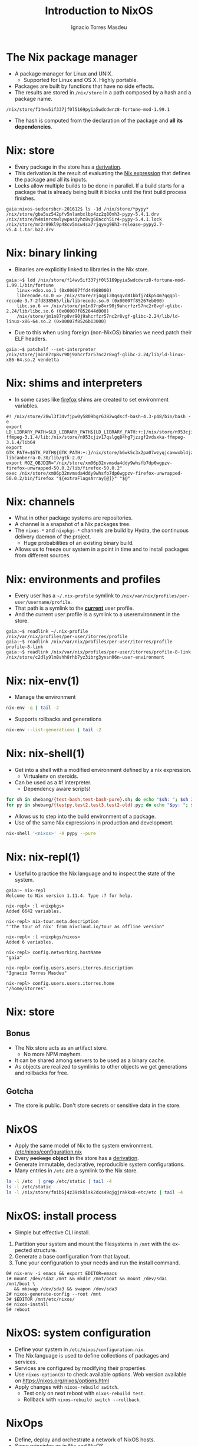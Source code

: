 #+TITLE: Introduction to NixOS
#+AUTHOR: Ignacio Torres Masdeu
#+EMAIL: i@itorres.net
#+LANGUAGE: en

* The Nix package manager
- A package manager for Linux and UNIX.
  - Supported for Linux and OS X. Highly portable.
- Packages are built by functions that have no side effects.
- The results are stored in =/nix/store= in a path composed by a hash
  and a package name.

#+BEGIN_EXAMPLE
/nix/store/f14wv5if337jf0l5169pyia5wdcdwrz8-fortune-mod-1.99.1
#+END_EXAMPLE

- The hash is computed from the declaration of the package and *all
  its dependencies*.

* Nix: store
- Every package in the store has a [[file:fortune.drv][derivation]].
- This derivation is the result of evaluating the [[file:fortune.nix][Nix expression]] that
  defines the package and all its inputs.
- Locks allow multiple builds to be done in parallel. If a build
  starts for a package that is already being built it blocks until the
  first build process finishes.

#+BEGIN_EXAMPLE
gaia:nixos-sudoersbcn-201612$ ls -1d /nix/store/*pypy*
/nix/store/gba5sz542pfv5nlambxlbp4zz2q80nh3-pypy-5.4.1.drv
/nix/store/h4mimrcmwlywpasiyhz8vg68acch5ir4-pypy-5.4.1.lock
/nix/store/mr2r89kl9p48cv5msw4sa7rjqyxg96h3-release-pypy2.7-v5.4.1.tar.bz2.drv
#+END_EXAMPLE

* Nix: binary linking
- Binaries are explicitly linked to libraries in the Nix store.

#+BEGIN_EXAMPLE
gaia:~$ ldd /nix/store/f14wv5if337jf0l5169pyia5wdcdwrz8-fortune-mod-1.99.1/bin/fortune
	linux-vdso.so.1 (0x00007ffd44988000)
	librecode.so.0 => /nix/store/zj4qgi30qsqvd81bbfj74kp54m7qqqpl-recode-3.7-2fd838565/lib/librecode.so.0 (0x00007f85267eb000)
	libc.so.6 => /nix/store/jm1n87rp8vr90j9ahcrfzr57nc2r8vgf-glibc-2.24/lib/libc.so.6 (0x00007f852644d000)
	/nix/store/jm1n87rp8vr90j9ahcrfzr57nc2r8vgf-glibc-2.24/lib/ld-linux-x86-64.so.2 (0x00007f8526b13000)
#+END_EXAMPLE

- Due to this when using foreign (non-NixOS) binaries we need patch
  their ELF headers.

#+BEGIN_EXAMPLE
gaia:~$ patchelf --set-interpreter /nix/store/jm1n87rp8vr90j9ahcrfzr57nc2r8vgf-glibc-2.24/lib/ld-linux-x86-64.so.2 vendetta
#+END_EXAMPLE

* Nix: shims and interpreters
- In some cases like [[/nix/store/k60i8a7plawg6x7sl5ajyc9gp7fgadpr-firefox-50.0.2/lib/firefox-50.0.2/firefox.yvBTAf][firefox]] shims are created to set environment
  variables.

#+BEGIN_EXAMPLE
#! /nix/store/28wl3f34vfjpw0y5809bgr6382wqdscf-bash-4.3-p48/bin/bash -e
export LD_LIBRARY_PATH=$LD_LIBRARY_PATH${LD_LIBRARY_PATH:+:}/nix/store/n953cjiv17qslgq84hg7jzzgf2vdsxka-ffmpeg-3.1.4/lib:/nix/store/n953cjiv17qslgq84hg7jzzgf2vdsxka-ffmpeg-3.1.4/lib64
export GTK_PATH=$GTK_PATH${GTK_PATH:+:}/nix/store/b6wk5c3x2pa07wzyqjcawwxbl4jz8bgj-libcanberra-0.30/lib/gtk-2.0/
export MOZ_OBJDIR="/nix/store/xm06p32nvmsda4ddy9whsfb7dp6wgpzv-firefox-unwrapped-50.0.2/lib/firefox-50.0.2"
exec /nix/store/xm06p32nvmsda4ddy9whsfb7dp6wgpzv-firefox-unwrapped-50.0.2/bin/firefox "${extraFlagsArray[@]}" "$@"
#+END_EXAMPLE

* Nix: channels
- What in other package systems are repositories.
- A channel is a snapshot of a Nix packages tree.
- The =nixos-*= and =nixpkgs-*= channels are build by Hydra, the
  continuous delivery daemon of the project.
  - Huge probabilities of an existing binary build.
- Allows us to freeze our system in a point in time and to install
  packages from different sources.

* Nix: environments and profiles
- Every user has a =~/.nix-profile= symlink to
  =/nix/var/nix/profiles/per-user/username/profile=.
- That path is a symlink to the *_current_* user profile.
- And the current user profile is a symlink to a userenvironment in
  the store.

#+BEGIN_EXAMPLE
gaia:~$ readlink ~/.nix-profile
/nix/var/nix/profiles/per-user/itorres/profile
gaia:~$ readlink /nix/var/nix/profiles/per-user/itorres/profile
profile-8-link
gaia:~$ readlink /nix/var/nix/profiles/per-user/itorres/profile-8-link
/nix/store/c2dly9lm8shh8rhb7yz3ibrg3yxsn06n-user-environment
#+END_EXAMPLE

* Nix: nix-env(1)
- Manage the environment

#+BEGIN_SRC sh :results output
  nix-env -q | tail -2
#+END_SRC

#+RESULTS:
: comical-0.8
: dropbox-14.4.19
: i7z-0.27.2

- Supports rollbacks and generations

#+BEGIN_SRC sh :results output
  nix-env --list-generations | tail -2
#+END_SRC

#+RESULTS:
:    7   2016-12-08 04:21:45   
:    8   2016-12-13 02:33:46   (current)
   
* Nix: nix-shell(1)
- Get into a shell with a modified environment defined by a nix
  expression.
  - Virtualenv on steroids.
- Can be used as a #! interpreter.
  - Dependency aware scripts!

#+BEGIN_SRC sh :results output
for sh in shebang/{test-bash,test-bash-pure}.sh; do echo "$sh: "; $sh 2>&1; echo ; done
for py in shebang/{testpy,test2,test3,test2-old}.py; do echo "$py: "; $py 2>&1; echo; done
#+END_SRC

- Allows us to step into the build environment of a package.
- Use of the same Nix expressions in production and development.

#+BEGIN_SRC sh
nix-shell '<nixos>' -A pypy --pure
#+END_SRC

* Nix: nix-repl(1)
- Useful to practice the Nix language and to inspect the state of the
  system.

#+BEGIN_EXAMPLE
gaia:~ nix-repl
Welcome to Nix version 1.11.4. Type :? for help.

nix-repl> :l <nixpkgs>
Added 6642 variables.

nix-repl> nix-tour.meta.description
"'the tour of nix' from nixcloud.io/tour as offline version"

nix-repl> :l <nixpkgs/nixos>
Added 6 variables.

nix-repl> config.networking.hostName
"gaia"

nix-repl> config.users.users.itorres.description
"Ignacio Torres Masdeu"

nix-repl> config.users.users.itorres.home
"/home/itorres"
#+END_EXAMPLE

* Nix: store
** Bonus
- The Nix store acts as an artifact store.
 - No more NPM mayhem.
- It can be shared among servers to be used as a binary cache.
- As objects are realized to symlinks to other objects we get
  generations and rollbacks for free.

** Gotcha
- The store is public. Don't store secrets or sensitive data in the
  store.

* NixOS
- Apply the same model of Nix to the system environment.
  [[/etc/nixos/configuration.nix][/etc/nixos/configuration.nix]]
- Every +package+ *object* in the store has a [[/nix/store/24d443bwwd7nm68nav01d7wlm891mcgn-etc.drv][derivation]].
- Generate immutable, declarative, reproducible system configurations.
- Many entries in =/etc= are a symlink to the Nix store.

#+BEGIN_SRC sh :results output
ls -l /etc  | grep /etc/static | tail -4
ls -l /etc/static
ls -l /nix/store/fnib5j4z39zkklsk2dxs49qjgjrakkx8-etc/etc | tail -4
#+END_SRC

* NixOS: install process
- Simple but effective CLI install.
1. Partition your system and mount the filesystems in =/mnt= with the
   expected structure.
2. Generate a base configuration from that layout.
3. Tune your configuration to your needs and run the install command.

#+BEGIN_EXAMPLE
0# nix-env -i emacs && export EDITOR=emacs
1# mount /dev/sda2 /mnt && mkdir /mnt/boot && mount /dev/sda1 /mnt/boot \
   && mkswap /dev/sda3 && swapon /dev/sda3
2# nixos-generate-config --root /mnt
3# $EDITOR /mnt/etc/nixos/
4# nixos-install
5# reboot
#+END_EXAMPLE

* NixOS: system configuration
- Define your system in =/etc/nixos/configuration.nix=.
- The Nix language is used to define collections of packages and
  services.
- Services are configured by modifying their properties.
- Use ~nixos-option(8)~ to check available options.
  Web version available on https://nixos.org/nixos/options.html
- Apply changes with ~nixos-rebuild switch~.
  - Test only on next reboot with ~nixos-rebuild test~.
  - Rollback with  ~nixos-rebuild switch --rollback~.

* NixOps
- Define, deploy and orchestrate a network of NixOS hosts.
- Same principles as in Nix and NixOS.
- Does not depend on NixOS as the host, only on Nix.
   [[file:nixops/sudoers.nix::{][sudoers.nix]]
   [[file:nixops/sudoers-virtd.nix::let][sudoers-virtd.nix]]

#+BEGIN_SRC sh :results output
nixops create -d sudoers nixops/sudoers.nix nixops/sudoers-virtd.nix 
for i in elasticsearch kibana webserver; do nixops deploy -d sudoers --include $i; done

xdg-open http://$(nixops ssh webserver ifconfig | awk '/192.168.122/ {print $2}')/
xdg-open http://$(nixops ssh kibana ifconfig | awk '/192.168.122/ {print $2}'):5601/
#+END_SRC

* NixOps: Modify the definition and check the generation number
[[file:nixops/sudoers.nix::<h1>Hello%20world!</h1][sudoers.nix:index.html]]
#+BEGIN_SRC sh :results output
nixops list-generations -d sudoers
nixops ssh-for-each -p ls /nix/var/nix/profiles/

sed -ie 's#Hello world#Hola Sudoers#' nixops/sudoers.nix
nixopos deploy -d sudoers

nixops list-generations -d sudoers
nixops ssh-for-each -p ls /nix/var/nix/profiles/
#+END_SRC

* NixOps:  It's derivations all the way down
#+BEGIN_SRC sh :results output
ls -l /nix/store/2fw3m6x14jhzkzx7psrbn67k4xhq0wyi-nixops-machines/* /nix/store/2fw3m6x14jhzkzx7psrbn67k4xhq0wyi-nixops-machines/elasticsearch/ /nix/store/vmn60r417i482018yhrj7hzklqwgnyls-etc/etc
#+END_SRC

#+RESULTS:
#+begin_example
lrwxrwxrwx  1 root root 89 Jan  1  1970 /nix/store/2fw3m6x14jhzkzx7psrbn67k4xhq0wyi-nixops-machines/elasticsearch -> /nix/store/h93fq675fz50qbijsfxywdfwp2pwxfmk-nixos-system-elasticsearch-16.09.1199.df38db3
lrwxrwxrwx  1 root root 82 Jan  1  1970 /nix/store/2fw3m6x14jhzkzx7psrbn67k4xhq0wyi-nixops-machines/kibana -> /nix/store/5zgshkvj9pwq7g396sqivcbls08pw9l9-nixos-system-kibana-16.09.1199.df38db3
lrwxrwxrwx  1 root root 85 Jan  1  1970 /nix/store/2fw3m6x14jhzkzx7psrbn67k4xhq0wyi-nixops-machines/webserver -> /nix/store/x5z9ki8b30mffis5nsm42s7sg5n74x0d-nixos-system-webserver-16.09.1199.df38db3

/nix/store/2fw3m6x14jhzkzx7psrbn67k4xhq0wyi-nixops-machines/elasticsearch/:
total 31
-r-xr-xr-x 1 root root 15111 Jan  1  1970 activate
dr-xr-xr-x 2 root root     3 Jan  1  1970 bin
-r--r--r-- 1 root root     0 Jan  1  1970 configuration-name
lrwxrwxrwx 1 root root    51 Jan  1  1970 etc -> /nix/store/vmn60r417i482018yhrj7hzklqwgnyls-etc/etc
-r--r--r-- 1 root root     0 Jan  1  1970 extra-dependencies
dr-xr-xr-x 2 root root     2 Jan  1  1970 fine-tune
lrwxrwxrwx 1 root root    65 Jan  1  1970 firmware -> /nix/store/jlxjj9fzc627v3lv9ksmsjqx0386w5lj-firmware/lib/firmware
-r-xr-xr-x 1 root root  5458 Jan  1  1970 init
-r--r--r-- 1 root root     9 Jan  1  1970 init-interface-version
lrwxrwxrwx 1 root root    57 Jan  1  1970 initrd -> /nix/store/hv1clwvz3fivk8c12nisb3sv44i4xqhg-initrd/initrd
lrwxrwxrwx 1 root root    64 Jan  1  1970 kernel -> /nix/store/lyjfldpd083vz47hcwzlmg0m9hrmj6nz-linux-4.4.36/bzImage
lrwxrwxrwx 1 root root    58 Jan  1  1970 kernel-modules -> /nix/store/jj2pb8v4is0caxqqzxyr7l7fc61nsxqc-kernel-modules
-r--r--r-- 1 root root    10 Jan  1  1970 kernel-params
-r--r--r-- 1 root root    18 Jan  1  1970 nixos-version
lrwxrwxrwx 1 root root    55 Jan  1  1970 sw -> /nix/store/5f10snpbq3h3wvfdyswhc9vng3jrrs5d-system-path
-r--r--r-- 1 root root    12 Jan  1  1970 system
lrwxrwxrwx 1 root root    55 Jan  1  1970 systemd -> /nix/store/27yfjs1hn3d758n37fb75084j7vmz92g-systemd-231

/nix/store/vmn60r417i482018yhrj7hzklqwgnyls-etc/etc:
total 34
lrwxrwxrwx 1 root root 54 Jan  1  1970 bashrc -> /nix/store/lp1mwk3ymykm1f01012fgq0jr2dhqv6l-etc-bashrc
lrwxrwxrwx 1 root root 53 Jan  1  1970 dbus-1 -> /nix/store/g6635dbh3jlffaf6wy24z6y4f883vg91-dbus-conf
dr-xr-xr-x 2 root root  3 Jan  1  1970 default
lrwxrwxrwx 1 root root 60 Jan  1  1970 dhcpcd.exit-hook -> /nix/store/wxh4b4v36rpj1isv0il34aq4fq4havja-dhcpcd.exit-hook
lrwxrwxrwx 1 root root 69 Jan  1  1970 fonts -> /nix/store/7xkj909nnzkl0896rsgfqpbx4lavkhjl-fontconfig-etc/etc/fonts/
lrwxrwxrwx 1 root root 53 Jan  1  1970 fstab -> /nix/store/y1ckmjznrp24b10vh1bsfkhadsc4716f-etc-fstab
lrwxrwxrwx 1 root root 53 Jan  1  1970 hosts -> /nix/store/hisnsw2iqf3h826zqxlf254v7v5v311c-etc-hosts
lrwxrwxrwx 1 root root 51 Jan  1  1970 inputrc -> /nix/store/dwv0wf3szv3ipgyyyrf1zxh4iqlckiip-inputrc
lrwxrwxrwx 1 root root 49 Jan  1  1970 issue -> /nix/store/m6pbqclmw91zxd12ji811w2z0cz0ypam-issue
lrwxrwxrwx 1 root root 57 Jan  1  1970 kbd -> /nix/store/yhaiask1bmry0q4rrzrwi5bkp7nk9kpy-kbd-env/share
lrwxrwxrwx 1 root root 55 Jan  1  1970 locale.conf -> /nix/store/1ajg41z5w2ns7r768bsj3n1rh5f5nz6l-locale.conf
lrwxrwxrwx 1 root root 17 Jan  1  1970 localtime -> /etc/zoneinfo/UTC
-r--r--r-- 1 root root  2 Jan  1  1970 localtime.gid
-r--r--r-- 1 root root 15 Jan  1  1970 localtime.mode
-r--r--r-- 1 root root  2 Jan  1  1970 localtime.uid
lrwxrwxrwx 1 root root 54 Jan  1  1970 login.defs -> /nix/store/7b9m7fxj6yrzsgqg2hc6abkfiydc18x4-login.defs
dr-xr-xr-x 2 root root  5 Jan  1  1970 modprobe.d
dr-xr-xr-x 2 root root  3 Jan  1  1970 modules-load.d
dr-xr-xr-x 2 root root  3 Jan  1  1970 nix
lrwxrwxrwx 1 root root 61 Jan  1  1970 nsswitch.conf -> /nix/store/v4a1qnzs0s84vv3fv41icxfy9f3kp8z1-etc-nsswitch.conf
lrwxrwxrwx 1 root root 58 Jan  1  1970 os-release -> /nix/store/d3wjcy47h0i8jkbhk58rind0ppz5p5pr-etc-os-release
dr-xr-xr-x 2 root root 30 Jan  1  1970 pam.d
dr-xr-xr-x 3 root root  3 Jan  1  1970 pki
dr-xr-xr-x 3 root root  3 Jan  1  1970 polkit-1
lrwxrwxrwx 1 root root 55 Jan  1  1970 profile -> /nix/store/il6v58drjsspg4vpcls01qwn7110d2y2-etc-profile
lrwxrwxrwx 1 root root 71 Jan  1  1970 protocols -> /nix/store/mir12n273bn2x124x5zq2anqq03zjyiz-iana-etc-2.30/etc/protocols
dr-xr-xr-x 2 root root  3 Jan  1  1970 pulse
lrwxrwxrwx 1 root root 63 Jan  1  1970 resolvconf.conf -> /nix/store/m4fav79yij0hq9dhpgh8kndx9ql5vlic-etc-resolvconf.conf
lrwxrwxrwx 1 root root 62 Jan  1  1970 rpc -> /nix/store/jm1n87rp8vr90j9ahcrfzr57nc2r8vgf-glibc-2.24/etc/rpc
dr-xr-xr-x 2 root root  3 Jan  1  1970 samba
lrwxrwxrwx 1 root root 70 Jan  1  1970 services -> /nix/store/mir12n273bn2x124x5zq2anqq03zjyiz-iana-etc-2.30/etc/services
lrwxrwxrwx 1 root root 54 Jan  1  1970 shells -> /nix/store/zsp7gbfq9v1i9ncxq7zzmxm9jrdr5mwj-etc-shells
dr-xr-xr-x 2 root root  5 Jan  1  1970 ssh
dr-xr-xr-x 3 root root  3 Jan  1  1970 ssl
lrwxrwxrwx 1 root root 54 Jan  1  1970 subgid -> /nix/store/3h0dwljaszkagj4rqnygpgfqgl9yccqk-etc-subgid
-r--r--r-- 1 root root  2 Jan  1  1970 subgid.gid
-r--r--r-- 1 root root  5 Jan  1  1970 subgid.mode
-r--r--r-- 1 root root  2 Jan  1  1970 subgid.uid
lrwxrwxrwx 1 root root 54 Jan  1  1970 subuid -> /nix/store/j9gg7nbmcvxpf8fjrpk81nbigzdap3fm-etc-subuid
-r--r--r-- 1 root root  2 Jan  1  1970 subuid.gid
-r--r--r-- 1 root root  5 Jan  1  1970 subuid.mode
-r--r--r-- 1 root root  2 Jan  1  1970 subuid.uid
lrwxrwxrwx 1 root root 51 Jan  1  1970 sudoers -> /nix/store/zkrh64xxwp2hl1lhj5l9i0cawwyc6l6i-sudoers
-r--r--r-- 1 root root  2 Jan  1  1970 sudoers.gid
-r--r--r-- 1 root root  5 Jan  1  1970 sudoers.mode
-r--r--r-- 1 root root  2 Jan  1  1970 sudoers.uid
dr-xr-xr-x 2 root root  3 Jan  1  1970 sysctl.d
dr-xr-xr-x 2 root root  9 Jan  1  1970 systemd
dr-xr-xr-x 2 root root  5 Jan  1  1970 tmpfiles.d
dr-xr-xr-x 2 root root  4 Jan  1  1970 udev
lrwxrwxrwx 1 root root 57 Jan  1  1970 vconsole.conf -> /nix/store/y84j6fgajjl96qp9c4jsxhxp673w5z3d-vconsole.conf
lrwxrwxrwx 1 root root 71 Jan  1  1970 zoneinfo -> /nix/store/6ljsbjqp5bshbg3d7v8zb392j8qq674c-tzdata-2016f/share/zoneinfo
#+end_example

* NixOps: supported platforms
- Cloud
  - Amazon EC2
  - Microsoft Azure
  - Google Cloud Engine
  - Hetzner
  - Digital Ocean (pending merge)

- Local
  - libvirtd
  - Virtualbox

- Existing NixOS machine

* There's much more
- Hydra
  Continuous build system
- Disnix
  A data aware toolset to deploy  service oriented systems

* References and resources
- Eelco Dolstra’s publications
  http://nixos.org/~eelco/pubs/
- Nix and NixOS Documentation
  http://nixos.org/nix/manual/
  http://nixos.org/nixos/manual/
  http://nixos.org/nixops/manual/
- Luca Bruno's Nix Pills
  http://lethalman.blogspot.com.es/search/label/nixpills
- NixOS Community
  http://nixos.org/nixos/community.html
  http://planet.nixos.org/
  https://www.reddit.com/r/NixOS/
